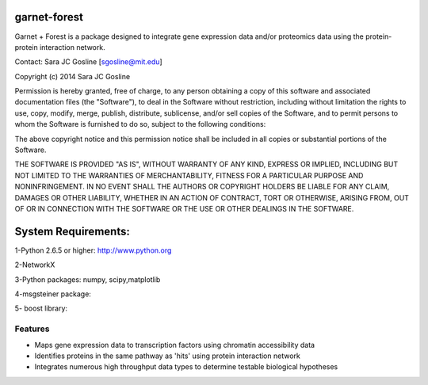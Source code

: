 ===============================
garnet-forest
===============================

Garnet + Forest is a package designed to integrate gene expression
data and/or proteomics data using the protein-protein interaction
network.

Contact: Sara JC Gosline [sgosline@mit.edu]


Copyright (c) 2014 Sara JC Gosline


Permission is hereby granted, free of charge, to any person obtaining a copy of this software and associated documentation files (the "Software"), to deal in the Software without restriction, including without limitation the rights to use, copy, modify, merge, publish, distribute, sublicense, and/or sell copies of the Software, and to permit persons to whom the Software is furnished to do so, subject to the following conditions:

The above copyright notice and this permission notice shall be included in all copies or substantial portions of the Software.

THE SOFTWARE IS PROVIDED "AS IS", WITHOUT WARRANTY OF ANY KIND, EXPRESS OR
IMPLIED, INCLUDING BUT NOT LIMITED TO THE WARRANTIES OF MERCHANTABILITY, FITNESS
FOR A PARTICULAR PURPOSE AND NONINFRINGEMENT. IN NO EVENT SHALL THE AUTHORS OR
COPYRIGHT HOLDERS BE LIABLE FOR ANY CLAIM, DAMAGES OR OTHER LIABILITY, WHETHER
IN AN ACTION OF CONTRACT, TORT OR OTHERWISE, ARISING FROM, OUT OF OR IN
CONNECTION WITH THE SOFTWARE OR THE USE OR OTHER DEALINGS IN THE SOFTWARE.
           
==================================================================
System Requirements:
==================================================================
1-Python 2.6.5 or higher: http://www.python.org

2-NetworkX

3-Python packages: numpy, scipy,matplotlib

4-msgsteiner package:

5- boost library: 



Features
--------

* Maps gene expression data to transcription factors using chromatin
  accessibility data

* Identifies proteins in the same pathway as 'hits' using protein
  interaction network

* Integrates numerous high throughput data types to determine testable
  biological hypotheses
